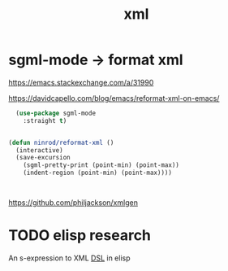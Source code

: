 :PROPERTIES:
:ID:       C0643C1B-5DB4-4924-A3AC-A55E09F063CC
:END:
#+title: xml


* sgml-mode -> format xml

  https://emacs.stackexchange.com/a/31990

  https://davidcapello.com/blog/emacs/reformat-xml-on-emacs/


  #+BEGIN_SRC emacs-lisp :results silent
    (use-package sgml-mode
      :straight t)


  (defun ninrod/reformat-xml ()
    (interactive)
    (save-excursion
      (sgml-pretty-print (point-min) (point-max))
      (indent-region (point-min) (point-max))))



 #+END_SRC


https://github.com/philjackson/xmlgen

* TODO elisp research
An s-expression to XML [[id:AEC76A64-D62E-4C6A-9AFF-B25A6C1A457F][DSL]] in elisp
